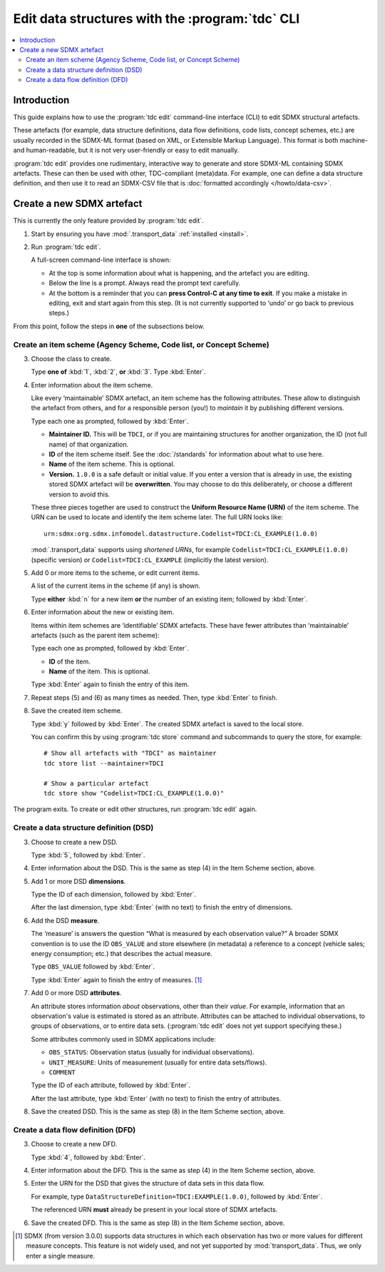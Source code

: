 Edit data structures with the :program:`tdc` CLI
************************************************

.. contents::
   :local:

Introduction
============

This guide explains how to use the :program:`tdc edit` command-line interface (CLI) to edit SDMX structural artefacts.

These artefacts (for example, data structure definitions, data flow definitions, code lists, concept schemes, etc.) are usually recorded in the SDMX-ML format (based on XML, or Extensible Markup Language).
This format is both machine- and human-readable, but it is not very user-friendly or easy to edit manually.

:program:`tdc edit` provides one rudimentary, interactive way to generate and store SDMX-ML containing SDMX artefacts.
These can then be used with other, TDC-compliant (meta)data.
For example, one can define a data structure definition, and then use it to read an SDMX-CSV file that is :doc:`formatted accordingly </howto/data-csv>`.

Create a new SDMX artefact
==========================

This is currently the only feature provided by :program:`tdc edit`.

1. Start by ensuring you have :mod:`.transport_data` :ref:`installed <install>`.

2. Run :program:`tdc edit`.

   A full-screen command-line interface is shown:

   - At the top is some information about what is happening, and the artefact you are editing.
   - Below the line is a prompt.
     Always read the prompt text carefully.
   - At the bottom is a reminder that you can **press Control-C at any time to exit**.
     If you make a mistake in editing, exit and start again from this step.
     (It is not currently supported to ‘undo’ or go back to previous steps.)

From this point, follow the steps in **one** of the subsections below.

Create an item scheme (Agency Scheme, Code list, or Concept Scheme)
-------------------------------------------------------------------

3. Choose the class to create.

   Type **one of** :kbd:`1`, :kbd:`2`, **or** :kbd:`3`.
   Type :kbd:`Enter`.

4. Enter information about the item scheme.

   Like every ‘maintainable’ SDMX artefact, an item scheme has the following attributes.
   These allow to distinguish the artefact from others, and for a responsible person (you!) to *maintain* it by publishing different versions.

   Type each one as prompted, followed by :kbd:`Enter`.

   - **Maintainer ID.**
     This will be ``TDCI``, or if you are maintaining structures for another organization, the ID (not full name) of that organization.
   - **ID** of the item scheme itself.
     See the :doc:`/standards` for information about what to use here.
   - **Name** of the item scheme.
     This is optional.
   - **Version.**
     ``1.0.0`` is a safe default or initial value.
     If you enter a version that is already in use, the existing stored SDMX artefact will be **overwritten**.
     You may choose to do this deliberately, or choose a different version to avoid this.

   These three pieces together are used to construct the **Uniform Resource Name (URN)** of the item scheme.
   The URN can be used to locate and identify the item scheme later.
   The full URN looks like::

       urn:sdmx:org.sdmx.infomodel.datastructure.Codelist=TDCI:CL_EXAMPLE(1.0.0)

   :mod:`.transport_data` supports using *shortened URNs*, for example ``Codelist=TDCI:CL_EXAMPLE(1.0.0)`` (specific version) or ``Codelist=TDCI:CL_EXAMPLE`` (implicitly the latest version).

5. Add 0 or more items to the scheme, or edit current items.

   A list of the current items in the scheme (if any) is shown.

   Type **either** :kbd:`n` for a new item **or** the number of an existing item; followed by :kbd:`Enter`.

6. Enter information about the new or existing item.

   Items within item schemes are ‘identifiable’ SDMX artefacts.
   These have fewer attributes than ‘maintainable’ artefacts (such as the parent item scheme):

   Type each one as prompted, followed by :kbd:`Enter`.

   - **ID** of the item.
   - **Name** of the item.
     This is optional.

   Type :kbd:`Enter` again to finish the entry of this item.

7. Repeat steps (5) and (6) as many times as needed.
   Then, type :kbd:`Enter` to finish.

8. Save the created item scheme.

   Type :kbd:`y` followed by :kbd:`Enter`.
   The created SDMX artefact is saved to the local store.

   You can confirm this by using :program:`tdc store` command and subcommands to query the store, for example::

       # Show all artefacts with "TDCI" as maintainer
       tdc store list --maintainer=TDCI

       # Show a particular artefact
       tdc store show "Codelist=TDCI:CL_EXAMPLE(1.0.0)"

The program exits.
To create or edit other structures, run :program:`tdc edit` again.

Create a data structure definition (DSD)
----------------------------------------

3. Choose to create a new DSD.

   Type :kbd:`5`, followed by :kbd:`Enter`.

4. Enter information about the DSD.
   This is the same as step (4) in the Item Scheme section, above.

5. Add 1 or more DSD **dimensions**.

   Type the ID of each dimension, followed by :kbd:`Enter`.

   After the last dimension, type :kbd:`Enter` (with no text) to finish the entry of dimensions.

6. Add the DSD **measure**.

   The ‘measure’ is answers the question “What is measured by each observation value?”
   A broader SDMX convention is to use the ID ``OBS_VALUE`` and store elsewhere (in metadata) a reference to a concept (vehicle sales; energy consumption; etc.) that describes the actual measure.

   Type ``OBS_VALUE`` followed by :kbd:`Enter`.

   Type :kbd:`Enter` again to finish the entry of measures. [1]_

7. Add 0 or more DSD **attributes**.

   An attribute stores information *about* observations, other than their *value*.
   For example, information that an observation's value is estimated is stored as an attribute.
   Attributes can be attached to individual observations, to groups of observations, or to entire data sets.
   (:program:`tdc edit` does not yet support specifying these.)

   Some attributes commonly used in SDMX applications include:

   - ``OBS_STATUS``: Observation status (usually for individual observations).
   - ``UNIT_MEASURE``: Units of measurement (usually for entire data sets/flows).
   - ``COMMENT``

   Type the ID of each attribute, followed by :kbd:`Enter`.

   After the last attribute, type :kbd:`Enter` (with no text) to finish the entry of attributes.

8. Save the created DSD.
   This is the same as step (8) in the Item Scheme section, above.

Create a data flow definition (DFD)
-----------------------------------

3. Choose to create a new DFD.

   Type :kbd:`4`, followed by :kbd:`Enter`.

4. Enter information about the DFD.
   This is the same as step (4) in the Item Scheme section, above.

5. Enter the URN for the DSD that gives the structure of data sets in this data flow.

   For example, type ``DataStructureDefinition=TDCI:EXAMPLE(1.0.0)``, followed by :kbd:`Enter`.

   The referenced URN **must** already be present in your local store of SDMX artefacts.

6. Save the created DFD.
   This is the same as step (8) in the Item Scheme section, above.

.. [1] SDMX (from version 3.0.0) supports data structures in which each observation has two or more values for different measure concepts.
   This feature is not widely used, and not yet supported by :mod:`transport_data`.
   Thus, we only enter a single measure.
